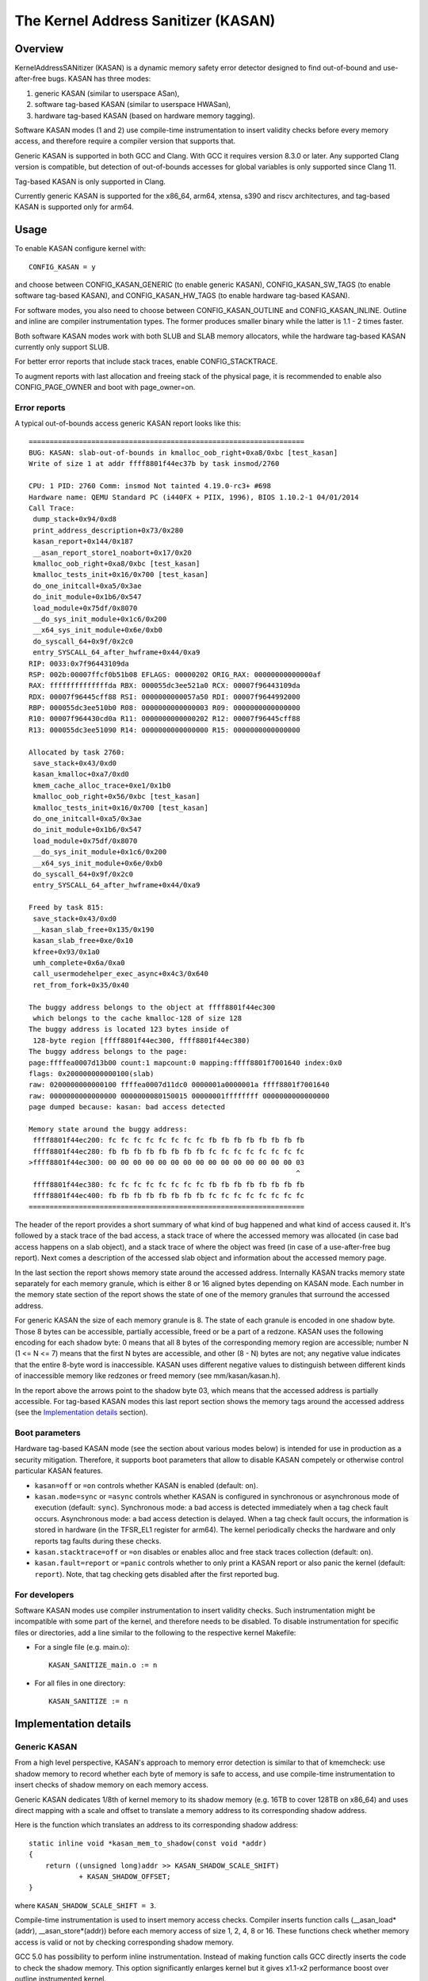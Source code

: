 The Kernel Address Sanitizer (KASAN)
====================================

Overview
--------

KernelAddressSANitizer (KASAN) is a dynamic memory safety error detector
designed to find out-of-bound and use-after-free bugs. KASAN has three modes:

1. generic KASAN (similar to userspace ASan),
2. software tag-based KASAN (similar to userspace HWASan),
3. hardware tag-based KASAN (based on hardware memory tagging).

Software KASAN modes (1 and 2) use compile-time instrumentation to insert
validity checks before every memory access, and therefore require a compiler
version that supports that.

Generic KASAN is supported in both GCC and Clang. With GCC it requires version
8.3.0 or later. Any supported Clang version is compatible, but detection of
out-of-bounds accesses for global variables is only supported since Clang 11.

Tag-based KASAN is only supported in Clang.

Currently generic KASAN is supported for the x86_64, arm64, xtensa, s390 and
riscv architectures, and tag-based KASAN is supported only for arm64.

Usage
-----

To enable KASAN configure kernel with::

	  CONFIG_KASAN = y

and choose between CONFIG_KASAN_GENERIC (to enable generic KASAN),
CONFIG_KASAN_SW_TAGS (to enable software tag-based KASAN), and
CONFIG_KASAN_HW_TAGS (to enable hardware tag-based KASAN).

For software modes, you also need to choose between CONFIG_KASAN_OUTLINE and
CONFIG_KASAN_INLINE. Outline and inline are compiler instrumentation types.
The former produces smaller binary while the latter is 1.1 - 2 times faster.

Both software KASAN modes work with both SLUB and SLAB memory allocators,
while the hardware tag-based KASAN currently only support SLUB.

For better error reports that include stack traces, enable CONFIG_STACKTRACE.

To augment reports with last allocation and freeing stack of the physical page,
it is recommended to enable also CONFIG_PAGE_OWNER and boot with page_owner=on.

Error reports
~~~~~~~~~~~~~

A typical out-of-bounds access generic KASAN report looks like this::

    ==================================================================
    BUG: KASAN: slab-out-of-bounds in kmalloc_oob_right+0xa8/0xbc [test_kasan]
    Write of size 1 at addr ffff8801f44ec37b by task insmod/2760

    CPU: 1 PID: 2760 Comm: insmod Not tainted 4.19.0-rc3+ #698
    Hardware name: QEMU Standard PC (i440FX + PIIX, 1996), BIOS 1.10.2-1 04/01/2014
    Call Trace:
     dump_stack+0x94/0xd8
     print_address_description+0x73/0x280
     kasan_report+0x144/0x187
     __asan_report_store1_noabort+0x17/0x20
     kmalloc_oob_right+0xa8/0xbc [test_kasan]
     kmalloc_tests_init+0x16/0x700 [test_kasan]
     do_one_initcall+0xa5/0x3ae
     do_init_module+0x1b6/0x547
     load_module+0x75df/0x8070
     __do_sys_init_module+0x1c6/0x200
     __x64_sys_init_module+0x6e/0xb0
     do_syscall_64+0x9f/0x2c0
     entry_SYSCALL_64_after_hwframe+0x44/0xa9
    RIP: 0033:0x7f96443109da
    RSP: 002b:00007ffcf0b51b08 EFLAGS: 00000202 ORIG_RAX: 00000000000000af
    RAX: ffffffffffffffda RBX: 000055dc3ee521a0 RCX: 00007f96443109da
    RDX: 00007f96445cff88 RSI: 0000000000057a50 RDI: 00007f9644992000
    RBP: 000055dc3ee510b0 R08: 0000000000000003 R09: 0000000000000000
    R10: 00007f964430cd0a R11: 0000000000000202 R12: 00007f96445cff88
    R13: 000055dc3ee51090 R14: 0000000000000000 R15: 0000000000000000

    Allocated by task 2760:
     save_stack+0x43/0xd0
     kasan_kmalloc+0xa7/0xd0
     kmem_cache_alloc_trace+0xe1/0x1b0
     kmalloc_oob_right+0x56/0xbc [test_kasan]
     kmalloc_tests_init+0x16/0x700 [test_kasan]
     do_one_initcall+0xa5/0x3ae
     do_init_module+0x1b6/0x547
     load_module+0x75df/0x8070
     __do_sys_init_module+0x1c6/0x200
     __x64_sys_init_module+0x6e/0xb0
     do_syscall_64+0x9f/0x2c0
     entry_SYSCALL_64_after_hwframe+0x44/0xa9

    Freed by task 815:
     save_stack+0x43/0xd0
     __kasan_slab_free+0x135/0x190
     kasan_slab_free+0xe/0x10
     kfree+0x93/0x1a0
     umh_complete+0x6a/0xa0
     call_usermodehelper_exec_async+0x4c3/0x640
     ret_from_fork+0x35/0x40

    The buggy address belongs to the object at ffff8801f44ec300
     which belongs to the cache kmalloc-128 of size 128
    The buggy address is located 123 bytes inside of
     128-byte region [ffff8801f44ec300, ffff8801f44ec380)
    The buggy address belongs to the page:
    page:ffffea0007d13b00 count:1 mapcount:0 mapping:ffff8801f7001640 index:0x0
    flags: 0x200000000000100(slab)
    raw: 0200000000000100 ffffea0007d11dc0 0000001a0000001a ffff8801f7001640
    raw: 0000000000000000 0000000080150015 00000001ffffffff 0000000000000000
    page dumped because: kasan: bad access detected

    Memory state around the buggy address:
     ffff8801f44ec200: fc fc fc fc fc fc fc fc fb fb fb fb fb fb fb fb
     ffff8801f44ec280: fb fb fb fb fb fb fb fb fc fc fc fc fc fc fc fc
    >ffff8801f44ec300: 00 00 00 00 00 00 00 00 00 00 00 00 00 00 00 03
                                                                    ^
     ffff8801f44ec380: fc fc fc fc fc fc fc fc fb fb fb fb fb fb fb fb
     ffff8801f44ec400: fb fb fb fb fb fb fb fb fc fc fc fc fc fc fc fc
    ==================================================================

The header of the report provides a short summary of what kind of bug happened
and what kind of access caused it. It's followed by a stack trace of the bad
access, a stack trace of where the accessed memory was allocated (in case bad
access happens on a slab object), and a stack trace of where the object was
freed (in case of a use-after-free bug report). Next comes a description of
the accessed slab object and information about the accessed memory page.

In the last section the report shows memory state around the accessed address.
Internally KASAN tracks memory state separately for each memory granule, which
is either 8 or 16 aligned bytes depending on KASAN mode. Each number in the
memory state section of the report shows the state of one of the memory
granules that surround the accessed address.

For generic KASAN the size of each memory granule is 8. The state of each
granule is encoded in one shadow byte. Those 8 bytes can be accessible,
partially accessible, freed or be a part of a redzone. KASAN uses the following
encoding for each shadow byte: 0 means that all 8 bytes of the corresponding
memory region are accessible; number N (1 <= N <= 7) means that the first N
bytes are accessible, and other (8 - N) bytes are not; any negative value
indicates that the entire 8-byte word is inaccessible. KASAN uses different
negative values to distinguish between different kinds of inaccessible memory
like redzones or freed memory (see mm/kasan/kasan.h).

In the report above the arrows point to the shadow byte 03, which means that
the accessed address is partially accessible. For tag-based KASAN modes this
last report section shows the memory tags around the accessed address
(see the `Implementation details`_ section).

Boot parameters
~~~~~~~~~~~~~~~

Hardware tag-based KASAN mode (see the section about various modes below) is
intended for use in production as a security mitigation. Therefore, it supports
boot parameters that allow to disable KASAN competely or otherwise control
particular KASAN features.

- ``kasan=off`` or ``=on`` controls whether KASAN is enabled (default: ``on``).

- ``kasan.mode=sync`` or ``=async`` controls whether KASAN is configured in
  synchronous or asynchronous mode of execution (default: ``sync``).
  Synchronous mode: a bad access is detected immediately when a tag
  check fault occurs.
  Asynchronous mode: a bad access detection is delayed. When a tag check
  fault occurs, the information is stored in hardware (in the TFSR_EL1
  register for arm64). The kernel periodically checks the hardware and
  only reports tag faults during these checks.

- ``kasan.stacktrace=off`` or ``=on`` disables or enables alloc and free stack
  traces collection (default: ``on``).

- ``kasan.fault=report`` or ``=panic`` controls whether to only print a KASAN
  report or also panic the kernel (default: ``report``). Note, that tag
  checking gets disabled after the first reported bug.

For developers
~~~~~~~~~~~~~~

Software KASAN modes use compiler instrumentation to insert validity checks.
Such instrumentation might be incompatible with some part of the kernel, and
therefore needs to be disabled. To disable instrumentation for specific files
or directories, add a line similar to the following to the respective kernel
Makefile:

- For a single file (e.g. main.o)::

    KASAN_SANITIZE_main.o := n

- For all files in one directory::

    KASAN_SANITIZE := n


Implementation details
----------------------

Generic KASAN
~~~~~~~~~~~~~

From a high level perspective, KASAN's approach to memory error detection is
similar to that of kmemcheck: use shadow memory to record whether each byte of
memory is safe to access, and use compile-time instrumentation to insert checks
of shadow memory on each memory access.

Generic KASAN dedicates 1/8th of kernel memory to its shadow memory (e.g. 16TB
to cover 128TB on x86_64) and uses direct mapping with a scale and offset to
translate a memory address to its corresponding shadow address.

Here is the function which translates an address to its corresponding shadow
address::

    static inline void *kasan_mem_to_shadow(const void *addr)
    {
	return ((unsigned long)addr >> KASAN_SHADOW_SCALE_SHIFT)
		+ KASAN_SHADOW_OFFSET;
    }

where ``KASAN_SHADOW_SCALE_SHIFT = 3``.

Compile-time instrumentation is used to insert memory access checks. Compiler
inserts function calls (__asan_load*(addr), __asan_store*(addr)) before each
memory access of size 1, 2, 4, 8 or 16. These functions check whether memory
access is valid or not by checking corresponding shadow memory.

GCC 5.0 has possibility to perform inline instrumentation. Instead of making
function calls GCC directly inserts the code to check the shadow memory.
This option significantly enlarges kernel but it gives x1.1-x2 performance
boost over outline instrumented kernel.

Generic KASAN also reports the last 2 call stacks to creation of work that
potentially has access to an object. Call stacks for the following are shown:
call_rcu() and workqueue queuing.

Generic KASAN is the only mode that delays the reuse of freed object via
quarantine (see mm/kasan/quarantine.c for implementation).

Software tag-based KASAN
~~~~~~~~~~~~~~~~~~~~~~~~

Software tag-based KASAN requires software memory tagging support in the form
of HWASan-like compiler instrumentation (see HWASan documentation for details).

Software tag-based KASAN is currently only implemented for arm64 architecture.

Software tag-based KASAN uses the Top Byte Ignore (TBI) feature of arm64 CPUs
to store a pointer tag in the top byte of kernel pointers. Like generic KASAN
it uses shadow memory to store memory tags associated with each 16-byte memory
cell (therefore it dedicates 1/16th of the kernel memory for shadow memory).

On each memory allocation software tag-based KASAN generates a random tag, tags
the allocated memory with this tag, and embeds this tag into the returned
pointer.

Software tag-based KASAN uses compile-time instrumentation to insert checks
before each memory access. These checks make sure that tag of the memory that
is being accessed is equal to tag of the pointer that is used to access this
memory. In case of a tag mismatch software tag-based KASAN prints a bug report.

Software tag-based KASAN also has two instrumentation modes (outline, that
emits callbacks to check memory accesses; and inline, that performs the shadow
memory checks inline). With outline instrumentation mode, a bug report is
simply printed from the function that performs the access check. With inline
instrumentation a brk instruction is emitted by the compiler, and a dedicated
brk handler is used to print bug reports.

Software tag-based KASAN uses 0xFF as a match-all pointer tag (accesses through
pointers with 0xFF pointer tag aren't checked). The value 0xFE is currently
reserved to tag freed memory regions.

Software tag-based KASAN currently only supports tagging of
kmem_cache_alloc/kmalloc and page_alloc memory.

Hardware tag-based KASAN
~~~~~~~~~~~~~~~~~~~~~~~~

Hardware tag-based KASAN is similar to the software mode in concept, but uses
hardware memory tagging support instead of compiler instrumentation and
shadow memory.

Hardware tag-based KASAN is currently only implemented for arm64 architecture
and based on both arm64 Memory Tagging Extension (MTE) introduced in ARMv8.5
Instruction Set Architecture, and Top Byte Ignore (TBI).

Special arm64 instructions are used to assign memory tags for each allocation.
Same tags are assigned to pointers to those allocations. On every memory
access, hardware makes sure that tag of the memory that is being accessed is
equal to tag of the pointer that is used to access this memory. In case of a
tag mismatch a fault is generated and a report is printed.

Hardware tag-based KASAN uses 0xFF as a match-all pointer tag (accesses through
pointers with 0xFF pointer tag aren't checked). The value 0xFE is currently
reserved to tag freed memory regions.

Hardware tag-based KASAN currently only supports tagging of
kmem_cache_alloc/kmalloc and page_alloc memory.

If the hardware doesn't support MTE (pre ARMv8.5), hardware tag-based KASAN
won't be enabled. In this case all boot parameters are ignored.

Note, that enabling CONFIG_KASAN_HW_TAGS always results in in-kernel TBI being
enabled. Even when kasan.mode=off is provided, or when the hardware doesn't
support MTE (but supports TBI).

Hardware tag-based KASAN only reports the first found bug. After that MTE tag
checking gets disabled.

What memory accesses are sanitised by KASAN?
--------------------------------------------

The kernel maps memory in a number of different parts of the address
space. This poses something of a problem for KASAN, which requires
that all addresses accessed by instrumented code have a valid shadow
region.

The range of kernel virtual addresses is large: there is not enough
real memory to support a real shadow region for every address that
could be accessed by the kernel.

By default
~~~~~~~~~~

By default, architectures only map real memory over the shadow region
for the linear mapping (and potentially other small areas). For all
other areas - such as vmalloc and vmemmap space - a single read-only
page is mapped over the shadow area. This read-only shadow page
declares all memory accesses as permitted.

This presents a problem for modules: they do not live in the linear
mapping, but in a dedicated module space. By hooking in to the module
allocator, KASAN can temporarily map real shadow memory to cover
them. This allows detection of invalid accesses to module globals, for
example.

This also creates an incompatibility with ``VMAP_STACK``: if the stack
lives in vmalloc space, it will be shadowed by the read-only page, and
the kernel will fault when trying to set up the shadow data for stack
variables.

CONFIG_KASAN_VMALLOC
~~~~~~~~~~~~~~~~~~~~

With ``CONFIG_KASAN_VMALLOC``, KASAN can cover vmalloc space at the
cost of greater memory usage. Currently this is only supported on x86.

This works by hooking into vmalloc and vmap, and dynamically
allocating real shadow memory to back the mappings.

Most mappings in vmalloc space are small, requiring less than a full
page of shadow space. Allocating a full shadow page per mapping would
therefore be wasteful. Furthermore, to ensure that different mappings
use different shadow pages, mappings would have to be aligned to
``KASAN_GRANULE_SIZE * PAGE_SIZE``.

Instead, KASAN shares backing space across multiple mappings. It allocates
a backing page when a mapping in vmalloc space uses a particular page
of the shadow region. This page can be shared by other vmalloc
mappings later on.

KASAN hooks into the vmap infrastructure to lazily clean up unused shadow
memory.

To avoid the difficulties around swapping mappings around, KASAN expects
that the part of the shadow region that covers the vmalloc space will
not be covered by the early shadow page, but will be left
unmapped. This will require changes in arch-specific code.

This allows ``VMAP_STACK`` support on x86, and can simplify support of
architectures that do not have a fixed module region.

CONFIG_KASAN_KUNIT_TEST and CONFIG_KASAN_MODULE_TEST
----------------------------------------------------

KASAN tests consist of two parts:

1. Tests that are integrated with the KUnit Test Framework. Enabled with
``CONFIG_KASAN_KUNIT_TEST``. These tests can be run and partially verified
automatically in a few different ways, see the instructions below.

2. Tests that are currently incompatible with KUnit. Enabled with
``CONFIG_KASAN_MODULE_TEST`` and can only be run as a module. These tests can
only be verified manually, by loading the kernel module and inspecting the
kernel log for KASAN reports.

Each KUnit-compatible KASAN test prints a KASAN report if an error is detected.
Then the test prints its number and status.

When a test passes::

        ok 28 - kmalloc_double_kzfree

When a test fails due to a failed ``kmalloc``::

        # kmalloc_large_oob_right: ASSERTION FAILED at lib/test_kasan.c:163
        Expected ptr is not null, but is
        not ok 4 - kmalloc_large_oob_right

When a test fails due to a missing KASAN report::

        # kmalloc_double_kzfree: EXPECTATION FAILED at lib/test_kasan.c:629
        Expected kasan_data->report_expected == kasan_data->report_found, but
        kasan_data->report_expected == 1
        kasan_data->report_found == 0
        not ok 28 - kmalloc_double_kzfree

At the end the cumulative status of all KASAN tests is printed. On success::

        ok 1 - kasan

Or, if one of the tests failed::

        not ok 1 - kasan


There are a few ways to run KUnit-compatible KASAN tests.

1. Loadable module
~~~~~~~~~~~~~~~~~~

With ``CONFIG_KUNIT`` enabled, ``CONFIG_KASAN_KUNIT_TEST`` can be built as
a loadable module and run on any architecture that supports KASAN by loading
the module with insmod or modprobe. The module is called ``test_kasan``.

2. Built-In
~~~~~~~~~~~

With ``CONFIG_KUNIT`` built-in, ``CONFIG_KASAN_KUNIT_TEST`` can be built-in
on any architecure that supports KASAN. These and any other KUnit tests enabled
will run and print the results at boot as a late-init call.

3. Using kunit_tool
~~~~~~~~~~~~~~~~~~~

With ``CONFIG_KUNIT`` and ``CONFIG_KASAN_KUNIT_TEST`` built-in, it's also
possible use ``kunit_tool`` to see the results of these and other KUnit tests
in a more readable way. This will not print the KASAN reports of the tests that
passed. Use `KUnit documentation <https://www.kernel.org/doc/html/latest/dev-tools/kunit/index.html>`_
for more up-to-date information on ``kunit_tool``.

.. _KUnit: https://www.kernel.org/doc/html/latest/dev-tools/kunit/index.html
